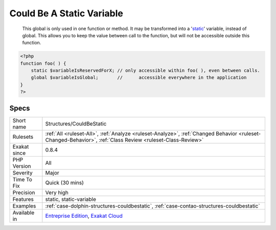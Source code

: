 .. _structures-couldbestatic:

.. _could-be-a-static-variable:

Could Be A Static Variable
++++++++++++++++++++++++++

  This global is only used in one function or method. It may be transformed into a '`static <https://www.php.net/manual/en/language.oop5.static.php>`_' variable, instead of global. This allows you to keep the value between call to the function, but will not be accessible outside this function.

.. code-block:: php
   
   <?php
   function foo( ) {
       static $variableIsReservedForX; // only accessible within foo( ), even between calls.
       global $variableIsGlobal;       //      accessible everywhere in the application
   }
   ?>

Specs
_____

+--------------+------------------------------------------------------------------------------------------------------------------------------------------------------------+
| Short name   | Structures/CouldBeStatic                                                                                                                                   |
+--------------+------------------------------------------------------------------------------------------------------------------------------------------------------------+
| Rulesets     | :ref:`All <ruleset-All>`, :ref:`Analyze <ruleset-Analyze>`, :ref:`Changed Behavior <ruleset-Changed-Behavior>`, :ref:`Class Review <ruleset-Class-Review>` |
+--------------+------------------------------------------------------------------------------------------------------------------------------------------------------------+
| Exakat since | 0.8.4                                                                                                                                                      |
+--------------+------------------------------------------------------------------------------------------------------------------------------------------------------------+
| PHP Version  | All                                                                                                                                                        |
+--------------+------------------------------------------------------------------------------------------------------------------------------------------------------------+
| Severity     | Major                                                                                                                                                      |
+--------------+------------------------------------------------------------------------------------------------------------------------------------------------------------+
| Time To Fix  | Quick (30 mins)                                                                                                                                            |
+--------------+------------------------------------------------------------------------------------------------------------------------------------------------------------+
| Precision    | Very high                                                                                                                                                  |
+--------------+------------------------------------------------------------------------------------------------------------------------------------------------------------+
| Features     | static, static-variable                                                                                                                                    |
+--------------+------------------------------------------------------------------------------------------------------------------------------------------------------------+
| Examples     | :ref:`case-dolphin-structures-couldbestatic`, :ref:`case-contao-structures-couldbestatic`                                                                  |
+--------------+------------------------------------------------------------------------------------------------------------------------------------------------------------+
| Available in | `Entreprise Edition <https://www.exakat.io/entreprise-edition>`_, `Exakat Cloud <https://www.exakat.io/exakat-cloud/>`_                                    |
+--------------+------------------------------------------------------------------------------------------------------------------------------------------------------------+


